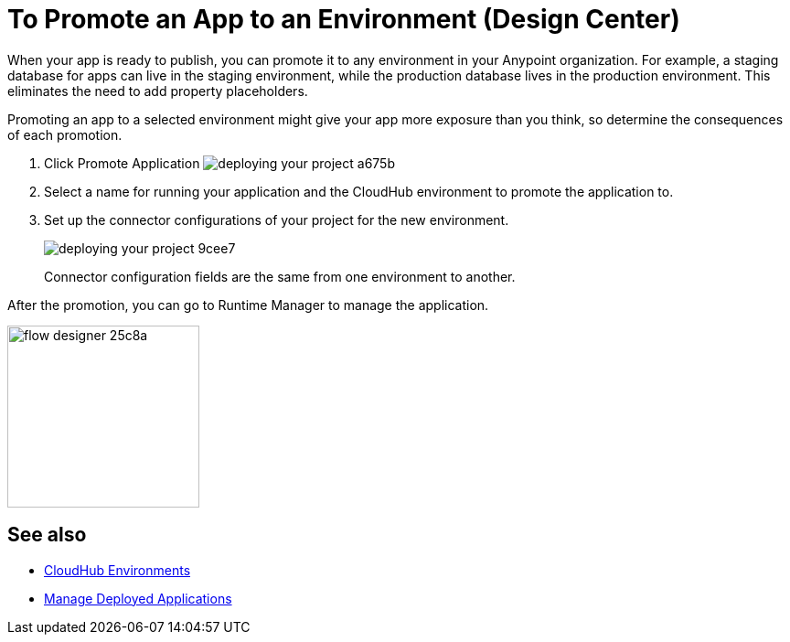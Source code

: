 = To Promote an App to an Environment (Design Center)
:keywords: mozart, deploy, environments

When your app is ready to publish, you can promote it to any environment in your Anypoint organization. For example, a staging database for apps can live in the staging environment, while the production database lives in the production environment. This eliminates the need to add property placeholders.

Promoting an app to a selected environment might give your app more exposure than you think, so determine the consequences of each promotion. 


. Click Promote Application image:deploying-your-project-a675b.png[]

. Select a name for running your application and the CloudHub environment to promote the application to.

. Set up the connector configurations of your project for the new environment.
+
image:deploying-your-project-9cee7.png[]
+
Connector configuration fields are the same from one environment to another. 

After the promotion, you can go to Runtime Manager to manage the application.

image:flow-designer-25c8a.png[height=199,width=210]


////
== Deploy To Other Servers

For deploying to customer-managed Mule runtimes (all except CloudHub), you must first export your project to Anypoint Studio, and then export a .zip deployable archive from there.  (link)
??? still true??   now we have a full fledged app


image[export icon]
////

== See also

* link:https://docs.mulesoft.com/access-management/environments[CloudHub Environments]

* link:/runtime-manager/managing-deployed-applications[Manage Deployed Applications]
